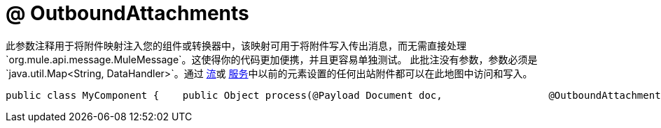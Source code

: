 =  @ OutboundAttachments

此参数注释用于将附件映射注入您的组件或转换器中，该映射可用于将附件写入传出消息，而无需直接处理`org.mule.api.message.MuleMessage`。这使得你的代码更加便携，并且更容易单独测试。
此批注没有参数，参数必须是`java.util.Map<String, DataHandler>`。通过 link:/mule-user-guide/v/3.2/using-flows-for-service-orchestration[流]或 link:/mule-user-guide/v/3.2/using-mule-services[服务]中以前的元素设置的任何出站附件都可以在此地图中访问和写入。

[source, java, linenums]
----
public class MyComponent {    public Object process(@Payload Document doc,                  @OutboundAttachments Map<String, DataHandler> outAttachments) {        // do stuff    }}
----
